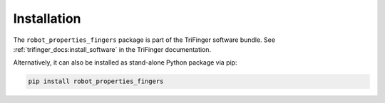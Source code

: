 ************
Installation
************

The ``robot_properties_fingers`` package is part of the TriFinger software
bundle.  See :ref:`trifinger_docs:install_software` in the TriFinger
documentation.


Alternatively, it can also be installed as stand-alone Python package via pip:

.. code-block:: bash

   pip install robot_properties_fingers
